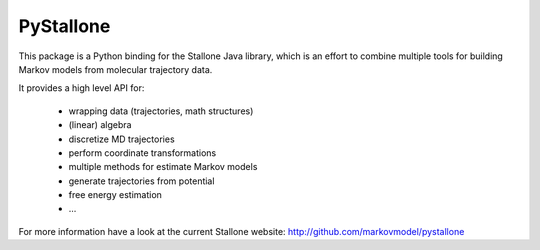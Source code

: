 ==========
PyStallone
==========

.. image:: https://travis-ci.org/cmb-fu/pystallone.svg
   :target:  https://travis-ci.org/cmb-fu/pystallone
.. image:: https://readthedocs.org/projects/pystallone/badge/?version=latest
   :target: https://pystallone.readthedocs.org/en/latest/

This package is a Python binding for the Stallone Java library, which is an 
effort to combine multiple tools for building Markov models from molecular
trajectory data.

It provides a high level API for:

 * wrapping data (trajectories, math structures)
 * (linear) algebra
 * discretize MD trajectories
 * perform coordinate transformations
 * multiple methods for estimate Markov models  
 * generate trajectories from potential
 * free energy estimation
 * ...


For more information have a look at the current Stallone website:
http://github.com/markovmodel/pystallone


